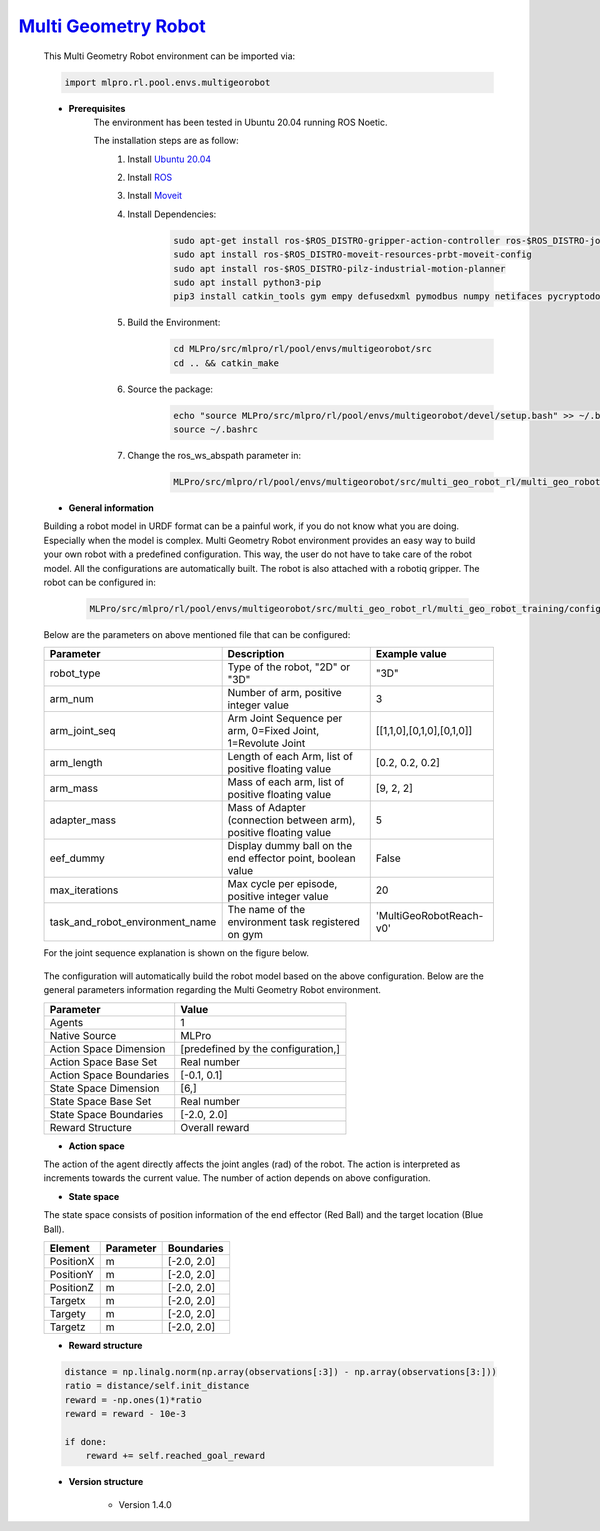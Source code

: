 `Multi Geometry Robot <https://github.com/fhswf/MLPro/blob/main/src/mlpro/rl/pool/envs/multigeorobot.py>`_
^^^^^^^^^^^^^^^^^^^^^^^^^^^^^^^^^^^^^^^^^^^^^^^^^^^^^^^^^^^^^^^^^^^^^^^^^^^^^^^^^^^^^^^^^^^^^^^^^^^^^^^^^^^^^^^^^^^^^^^^^^^^
    .. image:: images/multigeo_overview.png
        :width: 600
            
            
    This Multi Geometry Robot environment can be imported via:

    .. code-block:: python
    
        import mlpro.rl.pool.envs.multigeorobot
    
    - **Prerequisites**
        The environment has been tested in Ubuntu 20.04 running ROS Noetic. 
        
        The installation steps are as follow:
            1. Install `Ubuntu 20.04 <https://releases.ubuntu.com/20.04/>`_
            2. Install `ROS <http://wiki.ros.org/noetic/Installation/Ubuntu>`_
            3. Install `Moveit <https://moveit.ros.org/install/>`_
            4. Install Dependencies:
                .. code-block:: bash
                    
                    sudo apt-get install ros-$ROS_DISTRO-gripper-action-controller ros-$ROS_DISTRO-joint-trajectory-controller
                    sudo apt install ros-$ROS_DISTRO-moveit-resources-prbt-moveit-config
                    sudo apt install ros-$ROS_DISTRO-pilz-industrial-motion-planner
                    sudo apt install python3-pip
                    pip3 install catkin_tools gym empy defusedxml pymodbus numpy netifaces pycryptodomex
                    
            5. Build the Environment:
                .. code-block:: bash
            
                    cd MLPro/src/mlpro/rl/pool/envs/multigeorobot/src
                    cd .. && catkin_make
            
            6. Source the package:
                .. code-block:: bash
                
                    echo "source MLPro/src/mlpro/rl/pool/envs/multigeorobot/devel/setup.bash" >> ~/.bashrc
                    source ~/.bashrc
            7. Change the ros_ws_abspath parameter in:
                .. code-block:: bash
                
                    MLPro/src/mlpro/rl/pool/envs/multigeorobot/src/multi_geo_robot_rl/multi_geo_robot_training/config/multi_geo_robot.yaml
                
      
    - **General information**

    Building a robot model in URDF format can be a painful work, if you do not know what you are doing. Especially when the model is complex.
    Multi Geometry Robot environment provides an easy way to build your own robot with a predefined configuration. 
    This way, the user do not have to take care of the robot model. All the configurations are automatically built. The robot is also attached with a robotiq
    gripper.
    The robot can be configured in:
        .. code-block:: bash
        
            MLPro/src/mlpro/rl/pool/envs/multigeorobot/src/multi_geo_robot_rl/multi_geo_robot_training/config/multi_geo_robot.yaml

    Below are the parameters on above mentioned file that can be configured:

    +------------------------------------+-------------------------------------------------------------------+----------------------------+
    |         Parameter                  |                 Description                                       |  Example value             |
    +====================================+===================================================================+============================+
    | robot_type                         | Type of the robot, "2D" or "3D"                                   |      "3D"                  |
    +------------------------------------+-------------------------------------------------------------------+----------------------------+
    | arm_num                            | Number of arm, positive integer value                             |      3                     |
    +------------------------------------+-------------------------------------------------------------------+----------------------------+
    | arm_joint_seq                      | Arm Joint Sequence per arm, 0=Fixed Joint, 1=Revolute Joint       | [[1,1,0],[0,1,0],[0,1,0]]  |
    +------------------------------------+-------------------------------------------------------------------+----------------------------+
    | arm_length                         | Length of each Arm, list of positive floating value               | [0.2, 0.2, 0.2]            |
    +------------------------------------+-------------------------------------------------------------------+----------------------------+
    | arm_mass                           | Mass of each arm, list of positive floating value                 | [9, 2, 2]                  |
    +------------------------------------+-------------------------------------------------------------------+----------------------------+
    | adapter_mass                       | Mass of Adapter (connection between arm), positive floating value |        5                   |
    +------------------------------------+-------------------------------------------------------------------+----------------------------+
    | eef_dummy                          | Display dummy ball on the end effector point, boolean value       | False                      |
    +------------------------------------+-------------------------------------------------------------------+----------------------------+
    | max_iterations                     | Max cycle per episode, positive integer value                     |   20                       |
    +------------------------------------+-------------------------------------------------------------------+----------------------------+
    | task_and_robot_environment_name    | The name of the environment task registered on gym                |  'MultiGeoRobotReach-v0'   |
    +------------------------------------+-------------------------------------------------------------------+----------------------------+

    For the joint sequence explanation is shown on the figure below.
    
        .. image:: images/jointseqmultigeo.png
            :align: center
            :width: 400

    The configuration will automatically build the robot model based on the above configuration. Below are the general parameters information
    regarding the Multi Geometry Robot environment.

    
    +------------------------------------+-------------------------------------------------------+
    |         Parameter                  |                         Value                         |
    +====================================+=======================================================+
    | Agents                             | 1                                                     |
    +------------------------------------+-------------------------------------------------------+
    | Native Source                      | MLPro                                                 |
    +------------------------------------+-------------------------------------------------------+
    | Action Space Dimension             | [predefined by the configuration,]                    |
    +------------------------------------+-------------------------------------------------------+
    | Action Space Base Set              | Real number                                           |
    +------------------------------------+-------------------------------------------------------+
    | Action Space Boundaries            | [-0.1, 0.1]                                           |
    +------------------------------------+-------------------------------------------------------+
    | State Space Dimension              | [6,]                                                  |
    +------------------------------------+-------------------------------------------------------+
    | State Space Base Set               | Real number                                           |
    +------------------------------------+-------------------------------------------------------+
    | State Space Boundaries             | [-2.0, 2.0]                                           |
    +------------------------------------+-------------------------------------------------------+
    | Reward Structure                   | Overall reward                                        |
    +------------------------------------+-------------------------------------------------------+
      
    - **Action space**
    
    The action of the agent directly affects the joint angles (rad) of the robot. The action is 
    interpreted as increments towards the current value. The number of action depends on above configuration.
    
    - **State space**
    
    The state space consists of position information of the end effector (Red Ball) and 
    the target location (Blue Ball). 
      
    +--------------------+---------------------------------------------+-----------------------+
    | Element            | Parameter                                   | Boundaries            |
    +====================+=============================================+=======================+
    | PositionX          | m                                           | [-2.0, 2.0]           |
    +--------------------+---------------------------------------------+-----------------------+
    | PositionY          | m                                           | [-2.0, 2.0]           |
    +--------------------+---------------------------------------------+-----------------------+
    | PositionZ          | m                                           | [-2.0, 2.0]           |
    +--------------------+---------------------------------------------+-----------------------+
    | Targetx            | m                                           | [-2.0, 2.0]           |
    +--------------------+---------------------------------------------+-----------------------+
    | Targety            | m                                           | [-2.0, 2.0]           |
    +--------------------+---------------------------------------------+-----------------------+
    | Targetz            | m                                           | [-2.0, 2.0]           |
    +--------------------+---------------------------------------------+-----------------------+
    
    - **Reward structure**
    
    .. code-block:: python
        
        distance = np.linalg.norm(np.array(observations[:3]) - np.array(observations[3:]))
        ratio = distance/self.init_distance
        reward = -np.ones(1)*ratio
        reward = reward - 10e-3

        if done:
            reward += self.reached_goal_reward
      
    - **Version structure**
    
        + Version 1.4.0